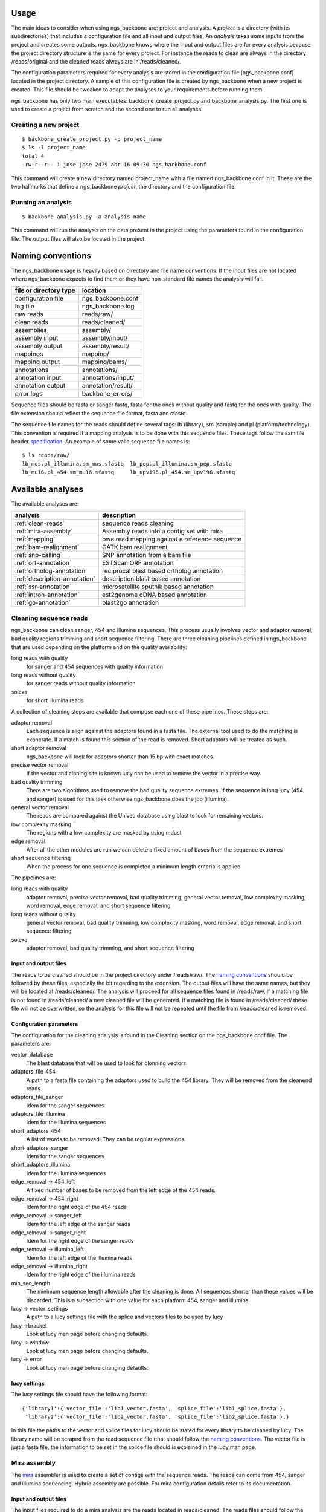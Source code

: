 
Usage
=====

The main ideas to consider when using ngs_backbone are: project and analysis. A *project* is a directory (with its subdirectories) that includes a configuration file and all input and output files. An *analysis* takes some inputs from the project and creates some outputs. ngs_backbone knows where the input and output files are for every analysis because the project directory structure is the same for every project. For instance the reads to clean are always in the directory /reads/original and the cleaned reads always are in /reads/cleaned/.

The configuration parameters required for every analysis are stored in the configuration file (ngs_backbone.conf) located in the project directory. A sample of this configuration file is created by ngs_backbone when a new project is created. This file should be tweaked to adapt the analyses to your requirements before running them.

ngs_backbone has only two main executables: backbone_create_project.py and backbone_analysis.py. The first one is used to create a project from scratch and the second one to run all analyses.

Creating a new project
----------------------

::

  $ backbone_create_project.py -p project_name
  $ ls -l project_name
  total 4
  -rw-r--r-- 1 jose jose 2479 abr 16 09:30 ngs_backbone.conf

This command will create a new directory named project_name with a file named ngs_backbone.conf in it. These are the two hallmarks that define a ngs_backbone *project*, the directory and the configuration file.

Running an analysis
-------------------

::

  $ backbone_analysis.py -a analysis_name

This command will run the analysis on the data present in the project using the parameters found in the configuration file. The output files will also be located in the project.

.. _naming:

Naming conventions
==================

The ngs_backbone usage is heavily based on directory and file name conventions. If the input files are not located where ngs_backbone expects to find them or they have non-standard file names the analysis will fail.

====================== ========================
file or directory type location
====================== ========================
configuration file     ngs_backbone.conf
log file               ngs_backbone.log
raw reads              reads/raw/
clean reads            reads/cleaned/
assemblies             assembly/
assembly input         assembly/input/
assembly output        assembly/result/
mappings               mapping/
mapping output         mapping/bams/
annotations            annotations/
annotation input       annotations/input/
annotation output      annotation/result/
error logs             backbone_errors/
====================== ========================

Sequence files should be fasta or sanger fastq, fasta for the ones without quality and fastq for the ones with quality. The file extension should reflect the sequence file format, fasta and sfastq.

The sequence file names for the reads should define several tags: lb (library), sm (sample) and pl (platform/technology). This convention is required if a mapping analysis is to be done with this sequence files. These tags follow the sam file header `specification <http://samtools.sourceforge.net/SAM1.pdf>`_. An example of some valid sequence file names is::

  $ ls reads/raw/
  lb_mos.pl_illumina.sm_mos.sfastq  lb_pep.pl_illumina.sm_pep.sfastq
  lb_mu16.pl_454.sm_mu16.sfastq     lb_upv196.pl_454.sm_upv196.sfastq

Available analyses
==================

The available analyses are:

========================================    =================================================
analysis                                    description
========================================    =================================================
:ref:`clean-reads`                          sequence reads cleaning
:ref:`mira-assembly`                        Assembly reads into a contig set with  mira
:ref:`mapping`                              bwa read mapping against a reference sequence
:ref:`bam-realignment`                      GATK bam realignment
:ref:`snp-calling`                          SNP annotation from a bam file
:ref:`orf-annotation`                       ESTScan ORF annotation
:ref:`ortholog-annotation`                  reciprocal blast based ortholog annotation
:ref:`description-annotation`               description blast based annotation
:ref:`ssr-annotation`                       microsatellite sputnik based annotation
:ref:`intron-annotation`                    est2genome cDNA based annotation
:ref:`go-annotation`                        blast2go  annotation
========================================    =================================================


.. _clean-reads:

Cleaning sequence reads
-----------------------

ngs_backbone can clean sanger, 454 and illumina sequences. This process usually involves vector and adaptor removal, bad quality regions trimming and short sequence filtering. There are three cleaning pipelines defined in ngs_backbone that are used depending on the platform and on the quality availability:

long reads with quality
  for sanger and 454 sequences with quality information

long reads without quality
  for sanger reads without quality information

solexa
  for short illumina reads

A collection of cleaning steps are available that compose each one of these pipelines. These steps are:

adaptor removal
  Each sequence is align against the adaptors found in a fasta file. The external tool used to do the matching is exonerate. If a match is found this section of the read is removed. Short adaptors will be treated as such.

short adaptor removal
  ngs_backbone will look for adaptors shorter than 15 bp with exact matches.

precise vector removal
  If the vector and cloning site is known lucy can be used to remove the vector in a precise way.

bad quality trimming
  There are two algorithms used to remove the bad quality sequence extremes. If the sequence is long lucy (454 and sanger) is used for this task otherwise ngs_backbone does the job (illumina).

general vector removal
  The reads are compared against the Univec database using blast to look for remaining vectors.

low complexity masking
  The regions with a low complexity are masked by using mdust

edge removal
  After all the other modules are run we can delete a fixed amount of bases from the sequence extremes

short sequence filtering
  When the process for one sequence is completed a minimum length criteria is applied.

The pipelines are:

long reads with quality
  adaptor removal, precise vector removal, bad quality trimming, general vector removal, low complexity masking, word removal, edge removal, and short sequence filtering

long reads without quality
  general vector removal, bad quality trimming, low complexity masking, word removal, edge removal, and short sequence filtering

solexa
  adaptor removal, bad quality trimming,  and short sequence filtering

Input and output files
______________________

The reads to be cleaned should be in the project directory under /reads/raw/. The `naming conventions`_ should be followed by these files, especially the bit regarding to the extension. The output files will have the same names, but they will be located at /reads/cleaned/. The analysis will proceed for all sequence files found in /reads/raw, if a matching file is not found in /reads/cleaned/ a new cleaned file will be generated. If a matching file is found in /reads/cleaned/ these file will not be overwritten, so the analysis for this file will not be repeated until the file from /reads/cleaned is removed.

.. _clean-config:

Configuration parameters
________________________

The configuration for the cleaning analysis is found in the Cleaning section on the ngs_backbone.conf file. The parameters are:

vector_database
  The blast database that will be used to look for clonning vectors.

adaptors_file_454
  A path to a fasta file containing the adaptors used to build the 454 library. They will be removed from the cleanend reads.

adaptors_file_sanger
  Idem for the sanger sequences

adaptors_file_illumina
  Idem for the illumina sequences

short_adaptors_454
  A list of words to be removed. They can be regular expressions.

short_adaptors_sanger
  Idem for the sanger sequences

short_adaptors_illumina
  Idem for the illumina sequences

edge_removal -> 454_left
  A fixed number of bases to be removed from the left edge of the 454 reads.

edge_removal -> 454_right
  Idem for the right edge of the 454 reads

edge_removal -> sanger_left
  Idem for the left edge of the sanger reads

edge_removal -> sanger_right
  Idem for the right edge of the sanger reads

edge_removal -> illumina_left
  Idem for the left edge of the illumina reads

edge_removal -> illumina_right
  Idem for the right edge of the illumina reads


min_seq_length
  The minimum sequence length allowable after the cleaning is done. All sequences shorter than these values will be discarded. This is a subsection with one value for each platform 454, sanger and illumina.

lucy -> vector_settings
  A path to a lucy settings file with the splice and vectors files to be used by lucy

lucy ->bracket
    Look at lucy man page before changing defaults.

lucy -> window
    Look at lucy man page before changing defaults.

lucy -> error
    Look at lucy man page before changing defaults.


lucy settings
_____________

The lucy settings file should have the following format:

::

  {'library1':{'vector_file':'lib1_vector.fasta', 'splice_file':'lib1_splice.fasta'},
   'library2':{'vector_file':'lib2_vector.fasta', 'splice_file':'lib2_splice.fasta'},}

In this file the paths to the vector and splice files for lucy should be stated for every library to be cleaned by lucy. The library name will be scraped from the read sequence file (that should follow the `naming conventions`_. The vector file is just a fasta file, the information to be set in the splice file should is explained in the lucy man page.


.. _mira-assembly:

Mira assembly
-------------

The `mira <http://sourceforge.net/apps/mediawiki/mira-assembler/index.php?title=Main_Page>`_ assembler is used to create a set of contigs with the sequence reads. The reads can come from 454, sanger and illumina sequencing. Hybrid assembly are possible. For mira configuration details refer to its documentation.

Input and output files
______________________

The input files required to do a mira analysis are the reads located in reads/cleaned. The reads files should follow the `naming conventions`_.

Configuration parameters
________________________

The default configuration is tailored to EST assemblies. To modify the mira command line parameters you should go to the mira section in the ngs_backbone.conf file. The options are:

job_options
  The mira job options parameter. By default they are: denovo, est

general settings
  The parameters that affect all platforms.

454_settings
  The parameters that affect the 454 reads.

sanger_settings
  The parameters that affect the sanger reads.

Running the analysis
____________________

The mira assembly analysis is divided into three ngs_backbone analyses: prepare_mira_assembly, mira_assembly and select_last_assembly.

The analysis prepare_mira_assembly will create the files required as input by mira in the directory assembly/input/. These files will be created taking the reads from reads/cleaned/.

The mira_assembly analysis runs mira and creates the contigs. The files created by this analysis will be located at a timestamped directory located in assembly/. Several assemblies could be created with different parameters and each one would go into a different timestamped directory. Inside these directories a result subdirectory is created with the relevant result files.

The select_last_assembly will just make a soft link named assembly/result that points to the result subdirectory located in the latest timestamped assembly.


.. _mapping:

Mapping
-------

A set of read files can be mapped against a reference genome. For the mapping ngs_backbone uses bwa with two algorithms, one for the long reads (sanger and 454) and other for the short reads (illumina). The result is a set of bam files one for each input read file or a merged bam file with all reads in it.

Input and output files
______________________

The read files should be located in reads/cleaned/ and should follow the `naming conventions`_. It is very important to set in the read file names the library, sample and platforms, otherwise the realignment and the SNP calling will fail. The reference genome should be located in mapping/reference as a fasta file.

Once bwa is finished a timestamped mapping directory will contain a result/by_readgroup subdirectory with one bam file for each input read file. Every one of such bam files is considered to be a read group. After the mapping is finished a merge_bam analysis can be done. That analysis will merged all bam files located in result/by_reagroup and will create an unique bam file in result/merged_bam. This bam file will contain as many read groups as bam files are merged. Every read group will retain the information about the library, sample and platform.

Running the analysis
____________________

The analysis is run in divided in three ngs_backbone analysis:

mapping
  It maps the reads with bwa creating one bam for every input file

select_last_mapping
  It creates a soft link from mapping/result to mapping/last_timestamped_mapping/result

merge_bam
  It merges all bam files located in mapping/result/by_readgroup into mapping/result/merged.bam. The obtained bam will comply not only with the samtools standard but also with the picard and GATK requirements.


.. _bam-realignment:

Bam realignment
---------------

This analysis does a `GATK <http://www.broadinstitute.org/gsa/wiki/index.php/The_Genome_Analysis_Toolkit>`_ `realignment <http://www.broadinstitute.org/gsa/wiki/index.php/Local_realignment_around_indels>`_. The mappings are usually done aligning each read with the reference genome at a time. These methodology can cause artifacts in the multiple sequence alignment obtained. GATK is capable of solving these artifacts. Their algorithm is described in its own site.

Input and output files
______________________

The only one input file should be mapping/result/merged.bam. This bam file contains all the reads mapped to the reference genome. The output file will be also mapping/result/merged.bam (a versioned copy).

Running the analysis
____________________

The corresponding ngs_backbone is realign_bam.



Parallel operation
==================

Running ngs_backbone with multiple subprocesses is as easy as setting the configuration option threads to True. ngs_backbone will run will as many subprocesses as cpu cores are found in the computer. Also the threads option can be set to an integer and ngs_backbone will run with as many subprocess as indicated.

